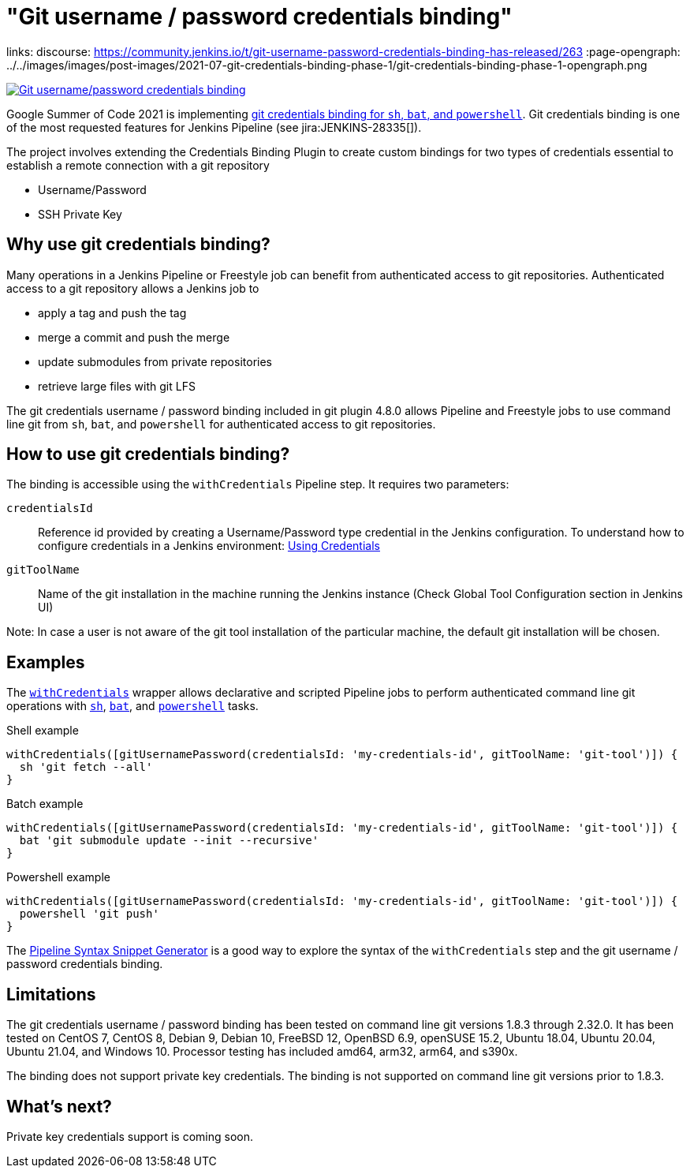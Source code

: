 = "Git username / password credentials binding"
:page-tags: git

:page-author: markewaite, rishabhbudhouliya
links:
  discourse: https://community.jenkins.io/t/git-username-password-credentials-binding-has-released/263
:page-opengraph: ../../images/images/post-images/2021-07-git-credentials-binding-phase-1/git-credentials-binding-phase-1-opengraph.png

image:/images/images/post-images/2021-07-git-credentials-binding-phase-1/git-credentials-binding-phase-1-opengraph.png[Git username/password credentials binding, role=center, link="https://plugins.jenkins.io/git/"]

Google Summer of Code 2021 is implementing link:/projects/gsoc/2021/projects/git-credentials-binding/[git credentials binding for `sh`, `bat`, and `powershell`].
Git credentials binding is one of the most requested features for Jenkins Pipeline (see jira:JENKINS-28335[]).

The project involves extending the Credentials Binding Plugin to create custom bindings for two types of credentials essential to establish a remote connection with a git repository

* Username/Password
* SSH Private Key

== Why use git credentials binding?

Many operations in a Jenkins Pipeline or Freestyle job can benefit from authenticated access to git repositories.
Authenticated access to a git repository allows a Jenkins job to

* apply a tag and push the tag
* merge a commit and push the merge
* update submodules from private repositories
* retrieve large files with git LFS

The git credentials username / password binding included in git plugin 4.8.0 allows Pipeline and Freestyle jobs to use command line git from `sh`, `bat`, and `powershell` for authenticated access to git repositories.

== How to use git credentials binding?

The binding is accessible using the `withCredentials` Pipeline step.
It requires two parameters:

`credentialsId`::
Reference id provided by creating a Username/Password type credential in the Jenkins configuration. To understand how to configure credentials in a Jenkins environment: link:/doc/book/using/using-credentials[Using Credentials]
`gitToolName`:: 
Name of the git installation in the machine running the Jenkins instance
(Check Global Tool Configuration section in Jenkins UI)

Note: In case a user is not aware of the git tool installation of the particular machine, the default git installation will be chosen.

== Examples

The link:/doc/pipeline/steps/credentials-binding/#withcredentials-bind-credentials-to-variables[`withCredentials`] wrapper allows declarative and scripted Pipeline jobs to perform authenticated command line git operations with link:/doc/pipeline/steps/workflow-durable-task-step/#sh-shell-script[`sh`], link:/doc/pipeline/steps/workflow-durable-task-step/#bat-windows-batch-script[`bat`], and link:/doc/pipeline/steps/workflow-durable-task-step/#powershell-powershell-script[`powershell`] tasks.

.Shell example
```groovy
withCredentials([gitUsernamePassword(credentialsId: 'my-credentials-id', gitToolName: 'git-tool')]) {
  sh 'git fetch --all'
}
```

.Batch example
```groovy
withCredentials([gitUsernamePassword(credentialsId: 'my-credentials-id', gitToolName: 'git-tool')]) {
  bat 'git submodule update --init --recursive'
}
```

.Powershell example
```groovy
withCredentials([gitUsernamePassword(credentialsId: 'my-credentials-id', gitToolName: 'git-tool')]) {
  powershell 'git push'
}
```

The link:/doc/book/pipeline/getting-started/#snippet-generator[Pipeline Syntax Snippet Generator] is a good way to explore the syntax of the `withCredentials` step and the git username / password credentials binding.

== Limitations

The git credentials username / password binding has been tested on command line git versions 1.8.3 through 2.32.0.
It has been tested on CentOS 7, CentOS 8, Debian 9, Debian 10, FreeBSD 12, OpenBSD 6.9, openSUSE 15.2, Ubuntu 18.04, Ubuntu 20.04, Ubuntu 21.04, and Windows 10.
Processor testing has included amd64, arm32, arm64, and s390x.

The binding does not support private key credentials.
The binding is not supported on command line git versions prior to 1.8.3.

== What's next?

Private key credentials support is coming soon.

